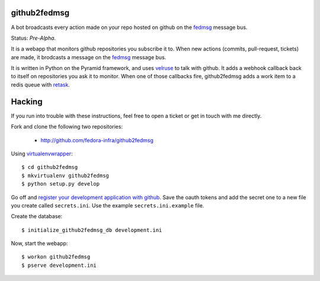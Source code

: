 github2fedmsg
-------------

A bot broadcasts every action made on your repo hosted on github on the
`fedmsg <http://www.fedmsg.com>`_ message bus.

Status:  *Pre-Alpha*.

It is a webapp that monitors github repositories you subscribe it to.  When
new actions (commits, pull-request, tickets) are made, it brodcasts a message
on the `fedmsg`_ message bus.

It is written in Python on the Pyramid framework, and uses `velruse
<http://velruse.rtfd.org>`_ to talk with github.  It adds a webhook callback
back to itself on repositories you ask it to monitor.  When one of those
callbacks fire, github2fedmsg adds a work item to a redis queue with `retask
<http://retask.rtfd.org>`_.

Hacking
-------

If you run into trouble with these instructions, feel free to open a ticket
or get in touch with me directly.

Fork and clone the following two repositories:

 - http://github.com/fedora-infra/github2fedmsg

Using `virtualenvwrapper <pypi.python.org/pypi/virtualenvwrapper>`_::

  $ cd github2fedmsg
  $ mkvirtualenv github2fedmsg
  $ python setup.py develop

Go off and `register your development application with github
<https://github.com/settings/applications>`_.  Save the oauth tokens and add the
secret one to a new file you create called ``secrets.ini``.  Use the example
``secrets.ini.example`` file.


Create the database::

  $ initialize_github2fedmsg_db development.ini


Now, start the webapp::

  $ workon github2fedmsg
  $ pserve development.ini
